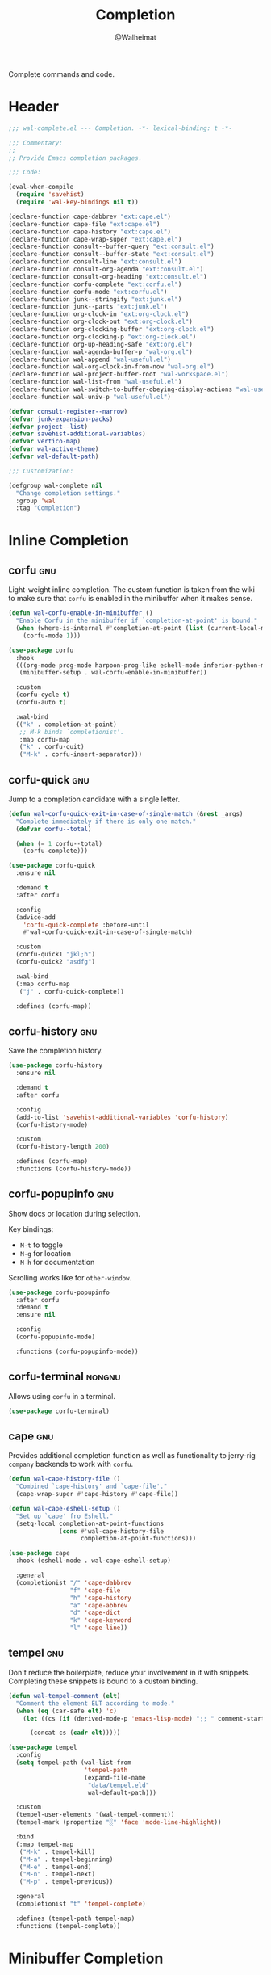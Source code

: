 #+TITLE: Completion
#+AUTHOR: @Walheimat
#+PROPERTY: header-args:emacs-lisp :tangle (wal-tangle-target)
#+TAGS: { package : builtin(b) melpa(m) gnu(e) nongnu(n) git(g) }

Complete commands and code.

* Header
:PROPERTIES:
:VISIBILITY: folded
:END:

#+BEGIN_SRC emacs-lisp
;;; wal-complete.el --- Completion. -*- lexical-binding: t -*-

;;; Commentary:
;;
;; Provide Emacs completion packages.

;;; Code:

(eval-when-compile
  (require 'savehist)
  (require 'wal-key-bindings nil t))

(declare-function cape-dabbrev "ext:cape.el")
(declare-function cape-file "ext:cape.el")
(declare-function cape-history "ext:cape.el")
(declare-function cape-wrap-super "ext:cape.el")
(declare-function consult--buffer-query "ext:consult.el")
(declare-function consult--buffer-state "ext:consult.el")
(declare-function consult-line "ext:consult.el")
(declare-function consult-org-agenda "ext:consult.el")
(declare-function consult-org-heading "ext:consult.el")
(declare-function corfu-complete "ext:corfu.el")
(declare-function corfu-mode "ext:corfu.el")
(declare-function junk--stringify "ext:junk.el")
(declare-function junk--parts "ext:junk.el")
(declare-function org-clock-in "ext:org-clock.el")
(declare-function org-clock-out "ext:org-clock.el")
(declare-function org-clocking-buffer "ext:org-clock.el")
(declare-function org-clocking-p "ext:org-clock.el")
(declare-function org-up-heading-safe "ext:org.el")
(declare-function wal-agenda-buffer-p "wal-org.el")
(declare-function wal-append "wal-useful.el")
(declare-function wal-org-clock-in-from-now "wal-org.el")
(declare-function wal-project-buffer-root "wal-workspace.el")
(declare-function wal-list-from "wal-useful.el")
(declare-function wal-switch-to-buffer-obeying-display-actions "wal-useful.el")
(declare-function wal-univ-p "wal-useful.el")

(defvar consult-register--narrow)
(defvar junk-expansion-packs)
(defvar project--list)
(defvar savehist-additional-variables)
(defvar vertico-map)
(defvar wal-active-theme)
(defvar wal-default-path)

;;; Customization:

(defgroup wal-complete nil
  "Change completion settings."
  :group 'wal
  :tag "Completion")
#+END_SRC

* Inline Completion

** corfu                                                                :gnu:
:PROPERTIES:
:UNNUMBERED: t
:END:

Light-weight inline completion. The custom function is taken from the
wiki to make sure that =corfu= is enabled in the minibuffer when it
makes sense.

#+BEGIN_SRC emacs-lisp
(defun wal-corfu-enable-in-minibuffer ()
  "Enable Corfu in the minibuffer if `completion-at-point' is bound."
  (when (where-is-internal #'completion-at-point (list (current-local-map)))
    (corfu-mode 1)))

(use-package corfu
  :hook
  (((org-mode prog-mode harpoon-prog-like eshell-mode inferior-python-mode) . corfu-mode)
   (minibuffer-setup . wal-corfu-enable-in-minibuffer))

  :custom
  (corfu-cycle t)
  (corfu-auto t)

  :wal-bind
  (("k" . completion-at-point)
   ;; M-k binds `completionist'.
   :map corfu-map
   ("k" . corfu-quit)
   ("M-k" . corfu-insert-separator)))
#+END_SRC

** corfu-quick                                                          :gnu:
:PROPERTIES:
:UNNUMBERED: t
:END:

Jump to a completion candidate with a single letter.

#+BEGIN_SRC emacs-lisp
(defun wal-corfu-quick-exit-in-case-of-single-match (&rest _args)
  "Complete immediately if there is only one match."
  (defvar corfu--total)

  (when (= 1 corfu--total)
    (corfu-complete)))

(use-package corfu-quick
  :ensure nil

  :demand t
  :after corfu

  :config
  (advice-add
    'corfu-quick-complete :before-until
    #'wal-corfu-quick-exit-in-case-of-single-match)

  :custom
  (corfu-quick1 "jkl;h")
  (corfu-quick2 "asdfg")

  :wal-bind
  (:map corfu-map
   ("j" . corfu-quick-complete))

  :defines (corfu-map))
#+END_SRC

** corfu-history                                                        :gnu:
:PROPERTIES:
:UNNUMBERED: t
:END:

Save the completion history.

#+BEGIN_SRC emacs-lisp
(use-package corfu-history
  :ensure nil

  :demand t
  :after corfu

  :config
  (add-to-list 'savehist-additional-variables 'corfu-history)
  (corfu-history-mode)

  :custom
  (corfu-history-length 200)

  :defines (corfu-map)
  :functions (corfu-history-mode))
#+END_SRC

** corfu-popupinfo                                                      :gnu:
:PROPERTIES:
:UNNUMBERED: t
:END:

Show docs or location during selection.

Key bindings:

+ =M-t= to toggle
+ =M-g= for location
+ =M-h= for documentation

Scrolling works like for =other-window=.

#+BEGIN_SRC emacs-lisp
(use-package corfu-popupinfo
  :after corfu
  :demand t
  :ensure nil

  :config
  (corfu-popupinfo-mode)

  :functions (corfu-popupinfo-mode))
#+END_SRC

** corfu-terminal                                                    :nongnu:

Allows using =corfu= in a terminal.

#+begin_src emacs-lisp
(use-package corfu-terminal)
#+end_src

** cape                                                                 :gnu:
:PROPERTIES:
:UNNUMBERED: t
:END:

Provides additional completion function as well as functionality to
jerry-rig =company= backends to work with =corfu=.

#+begin_src emacs-lisp
(defun wal-cape-history-file ()
  "Combined `cape-history' and `cape-file'."
  (cape-wrap-super #'cape-history #'cape-file))

(defun wal-cape-eshell-setup ()
  "Set up `cape' fro Eshell."
  (setq-local completion-at-point-functions
              (cons #'wal-cape-history-file
                    completion-at-point-functions)))

(use-package cape
  :hook (eshell-mode . wal-cape-eshell-setup)

  :general
  (completionist "/" 'cape-dabbrev
                 "f" 'cape-file
                 "h" 'cape-history
                 "a" 'cape-abbrev
                 "d" 'cape-dict
                 "k" 'cape-keyword
                 "l" 'cape-line))
#+end_src

** tempel                                                               :gnu:
:PROPERTIES:
:UNNUMBERED: t
:END:

Don't reduce the boilerplate, reduce your involvement in it with
snippets. Completing these snippets is bound to a custom binding.

#+BEGIN_SRC emacs-lisp
(defun wal-tempel-comment (elt)
  "Comment the element ELT according to mode."
  (when (eq (car-safe elt) 'c)
    (let ((cs (if (derived-mode-p 'emacs-lisp-mode) ";; " comment-start)))

      (concat cs (cadr elt)))))

(use-package tempel
  :config
  (setq tempel-path (wal-list-from
                     'tempel-path
                     (expand-file-name
                      "data/tempel.eld"
                      wal-default-path)))

  :custom
  (tempel-user-elements '(wal-tempel-comment))
  (tempel-mark (propertize "░" 'face 'mode-line-highlight))

  :bind
  (:map tempel-map
   ("M-k" . tempel-kill)
   ("M-a" . tempel-beginning)
   ("M-e" . tempel-end)
   ("M-n" . tempel-next)
   ("M-p" . tempel-previous))

  :general
  (completionist "t" 'tempel-complete)

  :defines (tempel-path tempel-map)
  :functions (tempel-complete))
#+END_SRC

* Minibuffer Completion

** vertico                                                              :gnu:
:PROPERTIES:
:UNNUMBERED: t
:END:

Provide global option narrowing using the =vertico= family of
products. The setup is mostly as per the official docs. This just sets
up =vertico-multiform-mode= to make certain completion tasks
unobtrusive.

#+BEGIN_SRC emacs-lisp
(use-package vertico
  :defer 1
  :wal-ways t

  :hook (minibuffer-setup . cursor-intangible-mode)

  :config
  ;; Set up minibuffer.
  (setq read-extended-command-predicate #'command-completion-default-include-p
        minibuffer-prompt-properties '(read-only t cursor-intangible t face minibuffer-prompt))

  (vertico-mode)
  (vertico-multiform-mode)

  :custom
  (vertico-cycle t)
  (vertico-resize t)

  (vertico-multiform-categories '((consult-grep buffer)
                                  (consult-location buffer)
                                  (org-heading buffer)
                                  (consult-outline buffer)
                                  (imenu buffer)))

  (vertico-multiform-commands '((tab-switch flat)
                                (partial-recall-switch-to-buffer flat)
                                (wal-project-find-in-here unobtrusive)))

  :wal-bind
  (:map vertico-multiform-map
   ("l" . vertico-multiform-vertical))

  :functions (vertico-mode vertico-multiform-mode))
#+END_SRC

** vertico-directory                                                    :gnu:
:PROPERTIES:
:UNNUMBERED: t
:END:

Make sure navigating directories during completion is a breeze. This
makes sure that we don't go into directories when jumping in Dired.

#+BEGIN_SRC emacs-lisp
(defvar-local wal-command nil
  "Command that started completion session.")

(defun wal-record-this-command ()
  "Record the command which opened the minibuffer."
  (setq-local wal-command this-command))

(defun wal-with-dired-goto-file-ignored (fun &rest args)
  "Advise FUN using ARGS to exit if we came from `dired-goto-file'."
  (unless (and (eq (car args) 'category)
               (eq wal-command 'dired-goto-file))
    (apply fun args)))

(use-package vertico-directory
  :ensure nil

  :demand t
  :after vertico

  :hook
  ((rfn-eshadow-update-overlay . vertico-directory-tidy)
   (minibuffer-setup . wal-record-this-command))

  :config
  ;; We don't want to enter directories when we go to file with Dired.
  (advice-add
   'vertico--metadata-get :around
   #'wal-with-dired-goto-file-ignored)

  :bind
  (:map vertico-map
   ("RET" . vertico-directory-enter)
   ("DEL" . vertico-directory-delete-char)
   ("M-DEL" . vertico-directory-delete-word))

  :functions (vertico-exit))
#+END_SRC

** vertico-quick                                                        :gnu:
:PROPERTIES:
:UNNUMBERED: t
:END:

Quickly jump to a candidate with a single letter.

#+BEGIN_SRC emacs-lisp
(defun wal-vertico-quick-exit-in-case-of-single-match (&rest _args)
  "Exit immediately if there is only one match."
  (defvar vertico--total)

  (when (= 1 vertico--total)
    (vertico-exit)))

(use-package vertico-quick
  :ensure nil

  :demand t
  :after vertico

  :config
  (advice-add
   'vertico-quick-jump :before-until
   'wal-vertico-quick-exit-in-case-of-single-match)

  :custom
  (vertico-quick1 "jkl;h")
  (vertico-quick2 "asdfg")

  :wal-bind
  (:map vertico-map
   ("j" . vertico-quick-exit)))
#+END_SRC

** orderless                                                            :gnu:
:PROPERTIES:
:UNNUMBERED: t
:END:

Fuzzy matching while completing. The =completion= settings are as per
official docs.

#+BEGIN_SRC emacs-lisp
(use-package orderless
  :demand t
  :after vertico

  :config
  ;; Setup basic completion and category defaults/overrides.
  (setq completion-styles '(orderless partial-completion basic)
        completion-category-defaults nil
        completion-category-overrides '((file (styles partial-completion)))))
#+END_SRC

** marginalia                                                           :gnu:

Contextual information during completion, partial completion and
completion actions.

#+BEGIN_SRC emacs-lisp
(use-package marginalia
  :demand t
  :after vertico

  :config
  (marginalia-mode)

  :bind
  (:map minibuffer-local-map
   ("C-," . marginalia-cycle))

  :functions (marginalia-mode)
  :defines (marginalia-annotator-registry marginalia-command-categories))
#+END_SRC

** embark                                                               :gnu:
:PROPERTIES:
:UNNUMBERED: t
:END:

Act upon =thing-at-point=, be it in a buffer or minibuffer. Sets a few
more commands in various maps. The entry point command is created
using [[file:wal-bridge.org::*parallel][parallel]].

#+BEGIN_SRC emacs-lisp
(defun wal-browse-html-file (filename)
  "Browse FILENAME provided it's an HTML file."
  (when (not (string= (file-name-extension filename) "html"))
    (user-error "Can only browse HTML files"))

  (browse-url (expand-file-name filename)))

(use-package embark
  :config
  ;; Search using region.
  (define-key embark-region-map
              (kbd "g")
              #'wal-duck-duck-go-region)

  (define-key embark-file-map
              (kbd "x")
              #'wal-browse-html-file)

  (define-key embark-buffer-map
              (kbd "t")
              #'wal-tab-bar-switch-to-buffer-tab)

  :custom
  (embark-mixed-indicator-delay 0.8)
  (embark-cycle-key "C-,")

  :wal-bind
  (("." . embark-act)
   ("M-." . embark-dwim)))
#+END_SRC

** embark-consult                                                       :gnu:
:PROPERTIES:
:UNNUMBERED: t
:END:

Integration for =consult=.

#+BEGIN_SRC emacs-lisp
(use-package embark-consult
  :demand t
  :after (embark consult)

  :hook (embark-collect-mode . consult-preview-at-point-mode))
#+END_SRC

** consult                                                              :gnu:
:PROPERTIES:
:UNNUMBERED: t
:END:

Beautiful completion and narrowing within completion. This adds a new
source for projects while switching to differentiate open and closed
projects. Since =consult= provides many useful commands a transient
combining the most useful ones is bound to the eponymous leader key.

*** Custom commands and command variants

#+BEGIN_SRC emacs-lisp
(defun wal-consult-ripgrep-ignored (&optional dir initial)
  "Search for regexp with rg in DIR with INITIAL input.
Do not ignore hidden files."
  (interactive "P")

  (declare-function consult--grep "ext:consult.el")
  (declare-function consult--ripgrep-builder "ext:consult.el")

  (defvar consult-ripgrep-args)

  (let ((consult-ripgrep-args
         (concat (substring consult-ripgrep-args 0 -1) "--no-ignore .")))

    (consult--grep "Ripgrep (ignored)" #'consult--ripgrep-builder dir initial)))

(defun wal-consult-unregister ()
  "Remove KEY from the register."
  (interactive)

  (let ((key (with-no-warnings
               (consult--read
                (consult-register--candidates)
                :prompt "Unregister: "
                :category 'multi-category
                :group (consult--type-group consult-register--narrow)
                :narrow (consult--type-narrow consult-register--narrow)
                :sort nil
                :require-match t
                :history t
                :lookup #'consult--lookup-candidate))))

    (setq register-alist (assoc-delete-all key register-alist))))

(defun wal-consult-clock (&optional arg)
  "Clock in (or out).

Only non-archived and active headings are matched.

Optional argument ARG can have one of two meanings. If it has the
numeric value of 0 this will call `wal-clock-in-from-now'. If it
has numeric value 4 (the default `universal-argument')
`org-clock-out' is called."
  (interactive "p")

  (require 'org-clock nil t)

  (let ((stop (and arg (eq 4 arg)))
        (discontinue (and arg (eq 0 arg)))
        (previous (when (org-clocking-p)
                    (org-clocking-buffer))))

    (if stop
        (org-clock-out)
      (save-window-excursion
        (consult-org-agenda "-ARCHIVE/-DONE")

        (if discontinue
            (wal-org-clock-in-from-now)
          (org-clock-in))))

    (when previous
      (with-current-buffer previous
        (save-buffer)))

    (when-let ((current (and (org-clocking-p) (org-clocking-buffer))))
      (with-current-buffer current
        (save-buffer)))))

(defun wal-consult-place (&optional prefer-outline)
  "Go to a place with `consult'.

In Org buffers this is done using `consult-org-heading', in
`prog-mode' buffers this is done using `consult-imenu', otherwise
`consult-outline' is used. The latter can be forced if
PREFER-OUTLINE is t."
  (interactive "P")

  (if prefer-outline
      (call-interactively 'consult-outline)
    (cond
     ((derived-mode-p 'org-mode)
      (consult-org-heading "-ARCHIVE"))
     ((derived-mode-p 'prog-mode)
      (call-interactively 'consult-imenu))
     (t
      (call-interactively 'consult-outline)))))

(defun wal-consult-error ()
  "Jump to error.

Use either `flymake' or `flycheck'."
  (interactive)

  (cond
   ((and (bound-and-true-p flycheck-mode)
         (fboundp 'consult-flycheck))
    (call-interactively 'consult-flycheck))
   ((bound-and-true-p flymake-mode)
    (call-interactively 'consult-flymake))
   (t
    (user-error "No syntax checker"))))

(defun wal-consult-project ()
  "Enhanced `project-switch-project' command."
  (interactive)

  (declare-function consult--multi "ext:consult.el")

  (consult--multi
   '(consult--source-open-projects consult--source-projects)
   :prompt "Select project: "
   :require-match t))
#+END_SRC

*** Buffer sources

#+begin_src emacs-lisp
(defvar consult--project-history nil)

(defvar consult--source-projects
  (list :name "Projects"
        :category 'project
        :history 'consult--project-history
        :action 'project-switch-project
        :items (lambda ()
                 (let ((open (consult--open-project-items))
                       (all (mapcar #'car project--list)))

                   (seq-filter (lambda (it) (not (member it open))) all)))))

(defun consult--open-project-items ()
  "Get the open projects."
  (cl-remove-duplicates
   (cl-loop for buffer being the buffers
            for project = (wal-project-buffer-root buffer)
            if project
            collect project)
   :test 'string=))

(defvar consult--source-open-projects
  (list :name "Open projects"
        :category 'project
        :narrow ?o
        :history 'consult--project-history
        :action 'project-switch-project
        :items 'consult--open-project-items))

(defvar wal-consult--source-agenda-buffer
  (list :name "Agenda Buffer"
        :narrow ?a
        :category 'buffer
        :state #'consult--buffer-state
        :history 'buffer-name-history
        :face 'font-lock-keyword-face
        :items #'wal-consult-agenda-buffer--query))

(defun wal-consult-agenda-buffer--query ()
  "Get contributing Org Agenda buffer names."
  (consult--buffer-query
   :sort 'visibility
   :as #'buffer-name
   :predicate #'wal-agenda-buffer-p))

(defvar wal-consult--source-compilation-buffer
  (list :name "Compilations"
        :narrow ?c
        :category 'buffer
        :history 'buffer-name-history
        :action #'wal-switch-to-buffer-obeying-display-actions
        :items #'wal-consult-compilation-buffer--query))

(defun wal-compilation-buffer-p (buffer)
  "Check if buffer BUFFER is a compilation buffer."
  (with-current-buffer buffer
    (derived-mode-p 'compilation-mode 'comint-mode)))

(defun wal-consult-compilation-buffer--query ()
  "Get compilation buffer names."
  (consult--buffer-query
   :sort 'visibility
   :as #'buffer-name
   :predicate #'wal-compilation-buffer-p))
#+end_src

*** Package configuration

#+BEGIN_SRC emacs-lisp
(defun wal-then-set-active-theme (theme)
  "Advise to set `wal-active-theme' to THEME."
  (setq wal-active-theme theme)

  (when current-prefix-arg
    (customize-save-variable 'wal-theme theme))

  (run-hooks 'wal-theme-hook))

(use-package consult
  :commands (consult--multi consult)

  :config
  ;; Integrate with `xref'.
  (setq xref-show-xrefs-function #'consult-xref
        xref-show-definitions-function #'consult-xref)

  ;; Customize sources.
  (consult-customize
   consult--source-recent-file
   consult--source-project-recent-file
   consult--source-project-recent-file-hidden
   consult--source-bookmark
   consult-recent-file
   :preview-key "C-."

   wal-consult-clock
   :prompt "Clock in: ")

  ;; Be sure to set the active theme after switching.
  (advice-add 'consult-theme :after #'wal-then-set-active-theme)

  (advice-add 'consult :around 'wal-with-delayed-transient-popup)

  (with-eval-after-load 'org-agenda
    (wal-insert
     'consult-buffer-sources
     'consult--source-buffer
     'wal-consult--source-agenda-buffer
     :quiet t))

  (with-eval-after-load 'org-keys
    (wal-replace-in-alist
     'org-speed-commands
     '(("j" . consult-org-heading))))

  (with-eval-after-load 'compile
    (wal-insert
     'consult-buffer-sources
     'consult--source-buffer
     'wal-consult--source-compilation-buffer
     :quiet t))

  (transient-define-prefix consult ()
    "Run `consult' commands."
    [["Goto"
      ("SPC" "mark" consult-mark)
      ("r" "register" consult-register)
      ("o" "outline" consult-outline)
      ("e" "error" wal-consult-error)]

     ["Find"
      ("m" "bookmark" consult-bookmark)
      ("@" "global mark" consult-global-mark)
      ("f" "recent file" consult-recent-file)
      ("a" "agenda" consult-org-agenda)]

     ["Search"
      ("n" "grep" consult-ripgrep)
      ("l" "locate" consult-locate)]

     ["Do"
      ("k" "call macro" consult-kmacro)
      ("t" "change theme" consult-theme)]]

    [["Modes"
      ("+" "major mode command" consult-mode-command)
      ("-" "toggle minor mode" consult-minor-mode-menu)]])

  :general
  (adjunct "u" 'wal-consult-unregister)

  :bind
  (:map isearch-mode-map
   ("M-s ," . consult-line))

  :wal-bind
  (("<SPC>" . wal-consult-clock)
   ("i" . wal-consult-place)
   ("'" . wal-consult-project)
   ("M-l" . consult-goto-line)

   ("," . consult-buffer)
   ("M-," . consult)))
#+END_SRC

* Footer
:PROPERTIES:
:VISIBILITY: folded
:END:

#+BEGIN_SRC emacs-lisp
(provide 'wal-complete)

;;; wal-complete.el ends here
#+END_SRC
